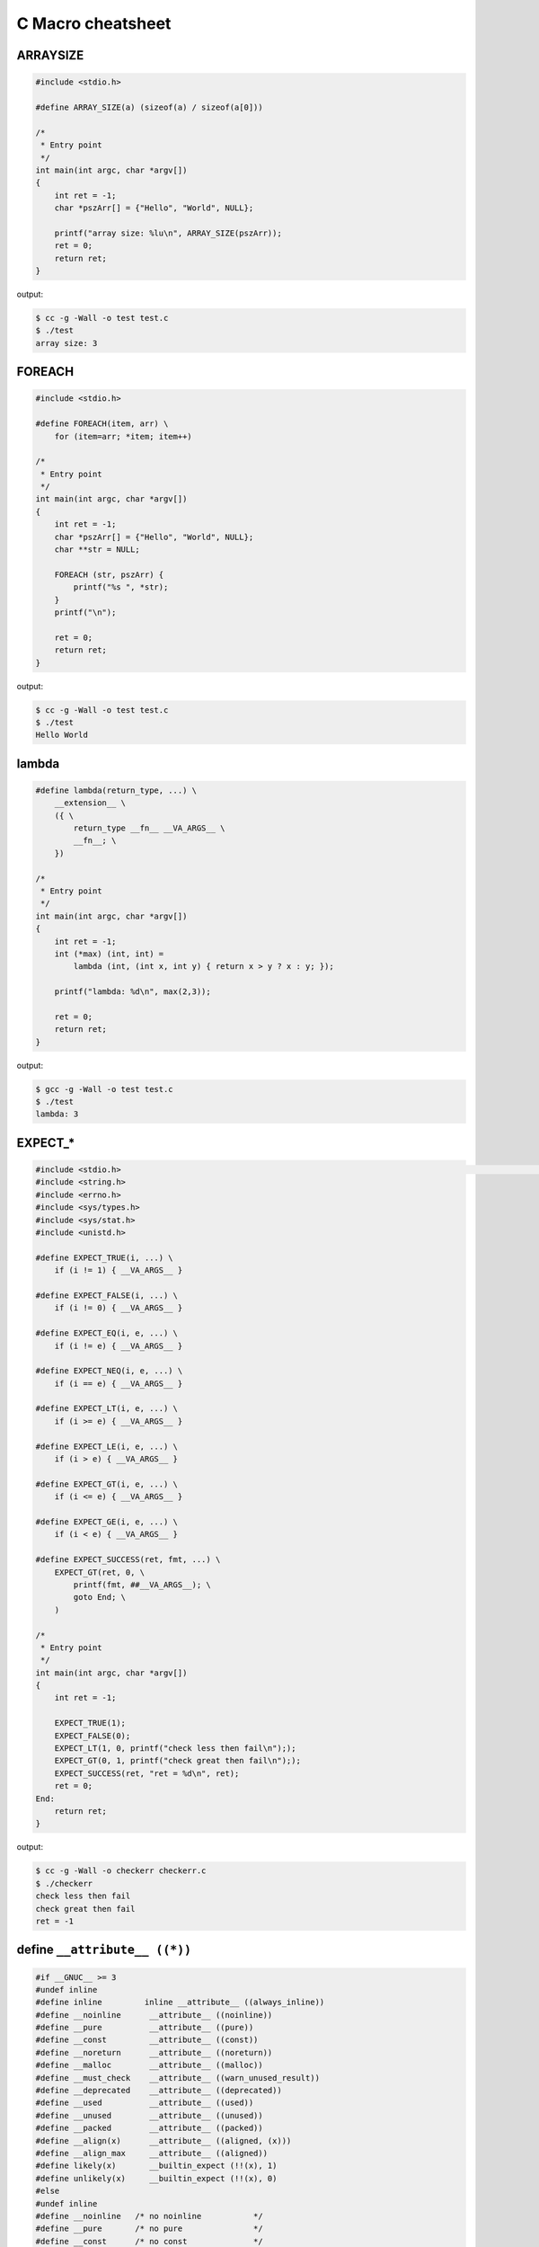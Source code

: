 ==================
C Macro cheatsheet
==================

ARRAYSIZE
----------

.. code-block:: c

    #include <stdio.h>

    #define ARRAY_SIZE(a) (sizeof(a) / sizeof(a[0]))

    /*
     * Entry point
     */
    int main(int argc, char *argv[])                                                                                               
    {                                                                                                                              
        int ret = -1;                                                                                                              
        char *pszArr[] = {"Hello", "World", NULL};                                                                                 
                                                                                                                                   
        printf("array size: %lu\n", ARRAY_SIZE(pszArr));                                                                           
        ret = 0;                                                                                                                   
        return ret;                                                                                                                
    }

output:

.. code-block:: bash

    $ cc -g -Wall -o test test.c
    $ ./test
    array size: 3


FOREACH
--------

.. code-block:: c

    #include <stdio.h>

    #define FOREACH(item, arr) \                                                                                                   
        for (item=arr; *item; item++)

    /*
     * Entry point
     */
    int main(int argc, char *argv[])                                                                                               
    {                                                                                                                              
        int ret = -1;                                                                                                              
        char *pszArr[] = {"Hello", "World", NULL};                                                                                 
        char **str = NULL;                                                                                                         
                                                                                                                                   
        FOREACH (str, pszArr) {                                                                                                     
            printf("%s ", *str);                                                                                                   
        }                                                                                                                          
        printf("\n");                                                                                                              

        ret = 0;                                                                                                                   
        return ret;                                                                                                                
    }

output:

.. code-block:: bash

    $ cc -g -Wall -o test test.c
    $ ./test
    Hello World


lambda
-------

.. code-block:: c

    #define lambda(return_type, ...) \                                                                                             
        __extension__ \                                                                                                              
        ({ \                                                                                                                         
            return_type __fn__ __VA_ARGS__ \                                                                                           
            __fn__; \                                                                                                                  
        })

    /*
     * Entry point
     */
    int main(int argc, char *argv[])                                                                                               
    {                                                                                                                              
        int ret = -1;                                                                                                              
        int (*max) (int, int) =
            lambda (int, (int x, int y) { return x > y ? x : y; });                                            
                                                                                                                                   
        printf("lambda: %d\n", max(2,3));                                                                                          
                                                                                                                                   
        ret = 0;                                                                                                                   
        return ret;                                                                                                                
    }

output:

.. code-block:: bash

    $ gcc -g -Wall -o test test.c
    $ ./test
    lambda: 3


EXPECT_*
-----------

.. code-block:: c

    #include <stdio.h>                                                                                                                                   [19/1840]
    #include <string.h>
    #include <errno.h>
    #include <sys/types.h>
    #include <sys/stat.h>
    #include <unistd.h>

    #define EXPECT_TRUE(i, ...) \
        if (i != 1) { __VA_ARGS__ }

    #define EXPECT_FALSE(i, ...) \
        if (i != 0) { __VA_ARGS__ }

    #define EXPECT_EQ(i, e, ...) \
        if (i != e) { __VA_ARGS__ }

    #define EXPECT_NEQ(i, e, ...) \
        if (i == e) { __VA_ARGS__ }

    #define EXPECT_LT(i, e, ...) \
        if (i >= e) { __VA_ARGS__ }

    #define EXPECT_LE(i, e, ...) \
        if (i > e) { __VA_ARGS__ }

    #define EXPECT_GT(i, e, ...) \
        if (i <= e) { __VA_ARGS__ }

    #define EXPECT_GE(i, e, ...) \
        if (i < e) { __VA_ARGS__ }

    #define EXPECT_SUCCESS(ret, fmt, ...) \
        EXPECT_GT(ret, 0, \
            printf(fmt, ##__VA_ARGS__); \
            goto End; \
        )

    /*
     * Entry point
     */
    int main(int argc, char *argv[])
    {
        int ret = -1;

        EXPECT_TRUE(1);
        EXPECT_FALSE(0);
        EXPECT_LT(1, 0, printf("check less then fail\n"););
        EXPECT_GT(0, 1, printf("check great then fail\n"););
        EXPECT_SUCCESS(ret, "ret = %d\n", ret);
        ret = 0;
    End:
        return ret;
    }

output:

.. code-block:: bash

    $ cc -g -Wall -o checkerr checkerr.c
    $ ./checkerr
    check less then fail
    check great then fail
    ret = -1


define ``__attribute__ ((*))``
--------------------------------

.. code-block:: c

    #if __GNUC__ >= 3
    #undef inline
    #define inline         inline __attribute__ ((always_inline))
    #define __noinline      __attribute__ ((noinline))
    #define __pure          __attribute__ ((pure))
    #define __const         __attribute__ ((const))
    #define __noreturn      __attribute__ ((noreturn))
    #define __malloc        __attribute__ ((malloc))
    #define __must_check    __attribute__ ((warn_unused_result))
    #define __deprecated    __attribute__ ((deprecated))
    #define __used          __attribute__ ((used))
    #define __unused        __attribute__ ((unused))
    #define __packed        __attribute__ ((packed))
    #define __align(x)      __attribute__ ((aligned, (x)))
    #define __align_max     __attribute__ ((aligned))
    #define likely(x)       __builtin_expect (!!(x), 1)
    #define unlikely(x)     __builtin_expect (!!(x), 0)
    #else
    #undef inline
    #define __noinline   /* no noinline           */
    #define __pure       /* no pure               */
    #define __const      /* no const              */
    #define __noreturn   /* no noreturn           */
    #define __malloc     /* no malloc             */
    #define __must_check /* no warn_unused_result */
    #define __deprecated /* no deprecated         */
    #define __used       /* no used               */
    #define __unused     /* no unused             */
    #define __packed     /* no packed             */
    #define __align(x)   /* no aligned            */
    #define __align_max  /* no align_max          */
    #define likely(x)    (x)
    #define unlikely(x)  (x)
    #endif
